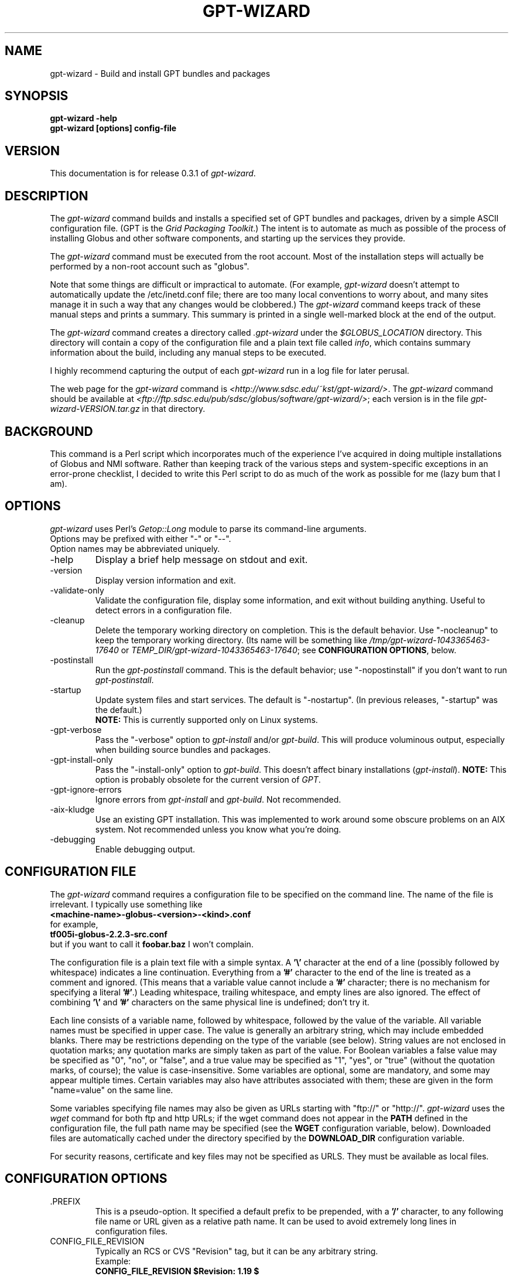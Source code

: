 .\"
.\" Man page for gpt-wizard command, by Keith Thompson, kst@sdsc.edu
.\"
.\" $Id: gpt-wizard.1,v 1.19 2003-06-03 01:32:29-07 kst Exp $
.\" $Source: /home/kst/CVS_smov/tools/gpt-wizard/gpt-wizard.1,v $
.\"
.\" @Copyright@
.\" 
.\" Copyright (c) 2003 The Regents of the University of California. All
.\" rights reserved.
.\" 
.\" Redistribution and use in source and binary forms, with or without
.\" modification, are permitted provided that the following conditions are
.\" met:
.\" 
.\" 1. Redistributions of source code must retain the above copyright
.\" notice, this list of conditions and the following disclaimer.
.\" 
.\" 2. Redistributions in binary form must reproduce the above copyright
.\" notice, this list of conditions and the following disclaimer in the
.\" documentation and/or other materials provided with the distribution.
.\" 
.\" 3. All advertising materials mentioning features or use of this
.\" software must display the following acknowledgement: This product
.\" includes software developed by the Grid and Cluster Computing Group
.\" at the San Diego Supercomputer Center and its contributors.
.\" 
.\" 4. Neither the name of the Center nor the names of its contributors
.\" may be used to endorse or promote products derived from this software
.\" without specific prior written permission.
.\" 
.\" THIS SOFTWARE IS PROVIDED BY THE REGENTS AND CONTRIBUTORS ``AS IS''
.\" AND ANY EXPRESS OR IMPLIED WARRANTIES, INCLUDING, BUT NOT LIMITED TO,
.\" THE IMPLIED WARRANTIES OF MERCHANTABILITY AND FITNESS FOR A PARTICULAR
.\" PURPOSE ARE DISCLAIMED. IN NO EVENT SHALL THE REGENTS OR CONTRIBUTORS
.\" BE LIABLE FOR ANY DIRECT, INDIRECT, INCIDENTAL, SPECIAL, EXEMPLARY, OR
.\" CONSEQUENTIAL DAMAGES (INCLUDING, BUT NOT LIMITED TO, PROCUREMENT OF
.\" SUBSTITUTE GOODS OR SERVICES; LOSS OF USE, DATA, OR PROFITS; OR
.\" BUSINESS INTERRUPTION) HOWEVER CAUSED AND ON ANY THEORY OF LIABILITY,
.\" WHETHER IN CONTRACT, STRICT LIABILITY, OR TORT (INCLUDING NEGLIGENCE
.\" OR OTHERWISE) ARISING IN ANY WAY OUT OF THE USE OF THIS SOFTWARE, EVEN
.\" IF ADVISED OF THE POSSIBILITY OF SUCH DAMAGE.
.\" 
.\" @Copyright@
.\" 
.TH GPT-WIZARD 1 2003-05-16 SDSC
.SH NAME
gpt-wizard \- Build and install GPT bundles and packages
.SH SYNOPSIS
.B "gpt-wizard -help"
.br
.B "gpt-wizard [options] config-file"

.SH VERSION
.\"
.\" The layout of the following line is significant; see make-release.
.\"
This documentation is for release 0.3.1 of
.IR gpt-wizard .

.SH DESCRIPTION
The
.I gpt-wizard
command builds and installs a specified set of GPT bundles and
packages, driven by a simple ASCII configuration file.  (GPT is the
.IR "Grid Packaging Toolkit" .)
The intent is to automate as much as possible of the process of
installing Globus and other software components, and starting up the
services they provide.

The
.I gpt-wizard
command must be executed from the root account.  Most of the
installation steps will actually be performed by a non-root account
such as "globus".

Note that some things are difficult or impractical to automate.
(For example,
.I gpt-wizard
doesn't attempt to automatically update the /etc/inetd.conf file;
there are too many local conventions to worry about, and many sites
manage it in such a way that any changes would be clobbered.)  The
.I gpt-wizard
command keeps track of these manual steps and prints a summary.
This summary is printed in a single well-marked block at the end of
the output.

The
.I gpt-wizard
command creates a directory called
.I .gpt-wizard
under the
.I $GLOBUS_LOCATION
directory.  This directory will contain a copy of the configuration
file and a plain text file called
.IR info ,
which contains summary information about the build, including any
manual steps to be executed.

I highly recommend capturing the output of each
.I gpt-wizard
run in a log file for later perusal.

The web page for the
.I gpt-wizard
command is
.IR <http://www.sdsc.edu/~kst/gpt-wizard/> .
The
.I gpt-wizard
command should be available at
.IR <ftp://ftp.sdsc.edu/pub/sdsc/globus/software/gpt-wizard/> ;
each version is in the file
.I gpt-wizard-VERSION.tar.gz
in that directory.

.SH BACKGROUND
This command is a Perl script which incorporates much of the
experience I've acquired in doing multiple installations of Globus
and NMI software.  Rather than keeping track of the various steps and
system-specific exceptions in an error-prone checklist, I decided to
write this Perl script to do as much of the work as possible for me
(lazy bum that I am).

.SH OPTIONS
.I gpt-wizard
uses Perl's
.I Getop::Long
module to parse its command-line arguments.
.br
Options may be prefixed with either "-" or "--".
.br
Option names may be abbreviated uniquely.

.IP -help
Display a brief help message on stdout and exit.

.IP -version
Display version information and exit.

.IP -validate-only
Validate the configuration file, display some information, and exit without
building anything.  Useful to detect errors in a configuration file.

.IP -cleanup
Delete the temporary working directory on completion.
This is the default behavior.  Use "-nocleanup" to keep the
temporary working directory.  (Its name will be something like
.I /tmp/gpt-wizard-1043365463-17640
or
.IR TEMP_DIR/gpt-wizard-1043365463-17640 ;
see
.BR "CONFIGURATION OPTIONS" ,
below.

.IP -postinstall
Run the
.I gpt-postinstall
command.  This is the default behavior; use "-nopostinstall" if
you don't want to run
.IR gpt-postinstall .

.IP -startup
Update system files and start services.  The default is "-nostartup".
(In previous releases, "-startup" was the default.)
.br
.B NOTE:
This is currently supported only on Linux systems.

.IP -gpt-verbose
Pass the "-verbose" option to
.I gpt-install
and/or
.IR gpt-build .
This will produce voluminous output, especially when building source
bundles and packages.

.IP -gpt-install-only
Pass the "-install-only" option to
.IR gpt-build .
This doesn't affect binary installations
.RI ( gpt-install ).
.B NOTE:
This option is probably obsolete for the current version of
.IR GPT .

.IP -gpt-ignore-errors
Ignore errors from
.I gpt-install
and
.IR gpt-build .
Not recommended.

.IP -aix-kludge
Use an existing GPT installation.  This was implemented to work around
some obscure problems on an AIX system.  Not recommended unless you know
what you're doing.

.IP -debugging
Enable debugging output.

.SH CONFIGURATION FILE
The
.I gpt-wizard
command requires a configuration file to be specified on the
command line.  The name of the file is irrelevant.  I typically use
something like
.br
.B "	<machine-name>-globus-<version>-<kind>.conf"
.br
for example,
.br
.B "	tf005i-globus-2.2.3-src.conf"
.br
but if you want to call it
.B foobar.baz
I won't complain.

The configuration file is a plain text file with a simple syntax.
A
.B '\\\\'
character at the end of a line (possibly followed by whitespace) indicates
a line continuation.  Everything from a
.B '#'
character to the end of the line is treated as a comment and ignored.
(This means that a variable value cannot include a
.B '#'
character; there is no mechanism for specifying a literal
.BR '#' .)
Leading whitespace, trailing whitespace, and empty lines are also
ignored.  The effect of combining
.B '\\\\'
and
.B '#'
characters on the same physical line is undefined; don't try it.

Each line consists of a variable name, followed by whitespace, followed
by the value of the variable.  All variable names must be specified
in upper case.  The value is generally an arbitrary string, which
may include embedded blanks.  There may be restrictions depending on
the type of the variable (see below).  String values are not enclosed
in quotation marks; any quotation marks are simply taken as part of
the value.  For Boolean variables a false value  may be specified
as "0", "no", or "false", and a true value may be specified as "1",
"yes", or "true" (without the quotation marks, of course); the value
is case-insensitive.  Some variables are optional, some are mandatory,
and some may appear multiple times.  Certain variables may also
have attributes associated with them; these are given in the form
"name=value" on the same line.

Some variables specifying file names may also be given as URLs starting
with "ftp://" or "http://".
.I gpt-wizard
uses the
.I wget
command for both ftp and http URLs; if the wget command does not
appear in the
.B PATH
defined in the configuration file, the full path name may be specified
(see the
.B WGET
configuration variable, below).  Downloaded files are automatically
cached under the directory specified by the
.B DOWNLOAD_DIR
configuration variable.

For security reasons, certificate and key files may not be specified
as URLS.  They must be available as local files.

.SH CONFIGURATION OPTIONS

.IP .PREFIX
This is a pseudo-option.  It specified a default prefix to be prepended,
with a
.B '/'
character, to any following file name or URL given as a relative path
name.  It can be used to avoid extremely long lines in configuration
files.

.IP CONFIG_FILE_REVISION
Typically an RCS or CVS "Revision" tag, but it can be any arbitrary string.
.br
Example:
.br
.B "	CONFIG_FILE_REVISION $Revision: 1.19 $"
.br
Type: string
.br
Optional.

.IP TEMP_DIR
Location for
.IR gpt-wizard 's
temporary working directory.  The temporary directory will be created
under the specified directory.
.br
Type: existing directory
.br
Optional.  Default is "/tmp".  This must be specified as an absolute
pathname.

.IP DOWNLOAD_DIR
Directory to be used for downloaded files.
.br
Type: existing directory
.br
Required if any files are specified as URLs; otherwise optional.
This must be specified as an absolute pathname.  If any files are
specified as URLs, they will be downloaded into subdirectories of
this directory.  For any files that have already been downloaded,
the local copy will be used.

.IP WGET
The full path name of the
.I wget
command, used to downloaded files specified as ftp or http URLs.
.br
Type: executable file
.br
Optional.  This is only necessary if some files are specified as
URLs and the
.I wget
command does not appear in the
.B PATH
specified in the configuration file.

.IP TAR
The full path name of the
.I tar
command.
.br
Type: executable file
.br
Optional.  This is only necessary if the
.I tar
command does not appear in the
.B PATH
specified in the configuration file.

.IP GZIP
The full path name of the
.I gzip
command.
.br
Type: executable file
.br
Optional.  This is only necessary if the
.I gzip
command does not appear in the
.B PATH
specified in the configuration file.

.IP PATH
The value for the
.B $PATH
environment variable.
.br
Mandatory.

.IP ENV
An environment variable setting, of the form "VAR" or "VAR=value".
If no value is specified, the variable is set to the empty string.
.br
Type: string
.br
Optional.  May occur multiple times.

.IP INSTALLER_USER
The name of the Unix account to use for the installation.
.br
Type: string (must be a valid user name)
.br
Optional.  Default is "globus".

.IP INSTALLER_GROUP
The name of the Unix group to use for the installation.
.br
Type: string (must be a valid group name)
.br
Optional.  Default is "globus".

.IP USE_SDSC_SU
Use the non-standard "su" command in use at SDSC.  Probably not useful
for sites other than SDSC.
.br
Type: boolean
.br
Optional.  Default is 0.

.IP UMASK
Specify an octal umask for the installation.  The default value is almost
always best.
.br
Type: string (must be a valid octal number)
.br
Optional.  Default is 022.

.IP GPT_TARBALL
The location of the source tarball
.RI ( *.tar.gz )
file for GPT.  Binary and RPM distributions are not yet supported.
.br
Type: file name or URL
.br
Mandatory.

.IP BUNDLE
A GPT bundle or package.  It may be a source, binary, or rpm bundle.
(In a future release,
.I gpt-wizard
may require a separate PACKAGE option for packages.)  Multiple bundles
may be specified in a single config file.
.br
Attributes:
.br
        kind=binary
.I or
kind=source
.I or
kind=rpm
.br
        flavor=<flavor>
.br
        option=<option>
.br
If a kind is not specified,
.I gpt-wizard
attempts to guess based on the file name.
.br
Multiple flavors may be specified, separated by commas, e.g.,
"flavor=gcc32dbg,gcc32".
.br
Options are passed to gpt-install or gpt-build, after expanding
commas to blanks.
.br
Type: file name or URL
.br
Mandatory.  Multiple bundles may be specified.

.IP UPDATE
A GPT update package.  This is normally a source package.
.br
The same attributes may be specified as for bundles.
.br
Type: file name or URL
.br
Optional.  Multiple update packages may be specified.

.IP PRE_POSTINSTALL
An ugly kludge to specify a command to be executed before running
gpt-postinstall.  So far, I have only used this on AIX to run
mds-aix-relink.sh, which works around some AIX-specific libtool
problems.  Any occurrence of the string "BUILD_DIR" is replaced with
the name of the temporary build directory.
.br
Not recommended unless you know what you're doing.
.br
Type: string (must be a valid command).
.br
Optional.

.IP GPT_LOCATION
The location in which to install the GPT, the Grid Packaging Toolkit.
If this is not specified, use the same directory as
.BR GLOBUS_LOCATION .
.br
Type: new directory (must be empty if it already exists).
.br
Optional.

.IP GLOBUS_LOCATION
The location in which to install the Globus toolkit and other components.
.br
Type: new directory (must be empty if it already exists).
.br
Mandatory.

.IP GLOBUS_LOCAL_DIRECTORY
A local directory in which to install the "var" and "tmp" directories and
certain files under the "etc" directory.  If
.B GLOBUS_LOCATION
is on an NFS-mounted file system, the gatekeeper
(which runs as root) will often not be able to write to its log file,
.IR $GLOBUS_LOCATION/var/globus-gatekeeper.log .
Also, some files need to be unique for each system on which
Globus services are running.  See Globus Bugzilla #660,
<http://bugzilla.globus.org/bugzilla/show_bug.cgi?id=660>.  If
.B GLOBUS_LOCAL_DIRECTORY
is specified (normally on a local filesystem), certain subdirectories
and files will be created as symbolic links into the specified
directory.
.br
Type: new directory (must be empty if it already exists).
.br
Optional.
.br
Note: This replaces and generalizes the GLOBUS_VAR_DIRECTORY
configuration variable from earlier versions of
.IR gpt-wizard .

.IP GLOBUS_HOSTNAME
Set the environment variable
.I $GLOBUS_HOSTNAME
to the specified value.
If the system host name (the value printed by the
.BR hostname (1)
command) doesn't match the primary name by which the system is known on
the network (via a reverse DNS lookup),
.B GLOBUS_HOSTNAME
should be set
to the network name.
.br
This option is equivalent to
.br
.B "ENV GLOBUS_HOSTNAME=..."
.br
Type: string
.br
Optional.

.IP GRID_MAPFILE
The name of a file to be copied to
.IR /etc/grid-security/grid-mapfile .
This is a text file mapping Globus certificate subject names to Unix
account names.  See the Globus documentation for more information.
.br
Type: file name or URL
.br
Optional.

.IP HOST_CERT
The name of a file containing the Globus host certificate,
also known as the gatekeeper certificate.  It will be copied to
.IR /etc/grid-security/hostcert.pem .
.br
Type: file name
.br
Optional.

.IP HOST_KEY
The name of a file containing the Globus host private key, also known as
the gatekeeper key.  It will be copied to
.IR /etc/grid-security/hostkey.pem .
.br
Type: file name
.br
Optional.

.IP LDAP_CERT
The name of a file containing the Globus LDAP certificate, to be used
for non-anonymous MDS queries (see the
.I grid-info-search
command).
It will be be
copied to
.IR /etc/grid-security/ldap/ldapcert.pem .
.br
Type: file name
.br
Optional.

.IP LDAP_KEY
The name of a file containing the Globus LDAP private key, to be used
for non-anonymous MDS queries (see the
.I grid-info-search
command).  It will be be copied to
.IR /etc/grid-security/ldap/ldapkey.pem .
.br
Type: file name
.br
Optional.

.IP BATCH_SYSTEM
For Globus 2.X releases prior to 2.2, this specifies a batch system
to be used.  Allowed values are
.IR condor ,
.IR easymcs ,
.IR fork ,
.IR glunix ,
.IR grd ,
.IR loadleveler ,
.IR lsf ,
.IR nqe ,
.IR nswc ,
.IR pbs , 
.IR pexec ,
and
.IR prun . 
Starting with Globus 2.2, batch systems are configured by installing an
additional package, making this option obsolete.
.br
Type: string
.br
Optional.

.IP CA_CERT_TARBALL
The name of a tarball file
.RI ( *.tar.gz )
containing certificates
and signing policies for one or more certificate authorities.
The certificate
.RI ( *.0 )
and policy
.RI ( *.signing_policy )
files
should be at the top level of the tarball.  By default,
only the Globus CA is recognized.  One possible value is
.I "ftp://ftp.sdsc.edu/pub/sdsc/globus/CA/certificates.tar.gz"
(but be sure to read the enclosed
.I README
file before deciding to use it).
.br
Type: file name or URL
.br
Optional.

.SH SECURITY
Much of the Globus Toolkit is concerned with security.  This doesn't
necessarily mean that using Globus makes your system secure; in fact,
there are a number of things you can do wrong that can make your
system or your account less secure.

Globus certificates, such as hostcert.pem, ldapcert.pem, and
usercert.pem, may be made publicly visible without any danger.
The corresponding private key files, however, must be kept secret.
If any of these files are revealed, a malicious user could possibly
masquerade as your system or as you.

The file
.I /etc/grid-security/grid-mapfile
specifies the mapping of Globus subject names to user names.  This file
can be publicly visible, but must be modifiable
.B only
by trusted users.

This section does not purport to be a complete summary of Globus
security issues.  It may not even be entirely correct.

The
.I gpt-wizard
command attempts to install files with the correct ownership and
permissions, but does not otherwise deal directly with security issues.
If you think you've found a security-related problem in
.IR gpt-wizard ,
please let me know as soon as possible by e-mail to
.BR kst@sdsc.edu .

.SH REFERENCES
.IP GPT
GPT is the Grid Packaging Toolkit, developed at NCSA.  It is the
method used to install Globus for releases 2.0 and later.  A version
is provided with the Globus Toolkit; see also
.IR <http://www.gridpackagingtools.org/> .

.IP "Globus Project"
The Globus Project develops the Globus Toolkit.  If you've read this far,
you probably already know what that is.
.br
See
.IR <http://www.globus.org> .

.IP NMI
NMI, or NSF Middleware Infrastructure, is a project sponsored by the
National Science Foundation.  The project packages and distributes Globus
and other grid-related software components.
.br
See
.IR <http://www.nsf-middleware.org> .

.IP SDSC
The San Diego Supercomputer Center,
.IR <http://www.sdsc.edu> .
The author of
.I gpt-wizard
works there.  Hi.

.IP NCSA
The National Center for Supercomputing Applications,
.IR <http://www.ncsa.uiuc.edu> .
GPT, the Grid Packaging Toolkit, was developed there.

.SH EXIT STATUS
The
.I gpt-wizard
command returns an exit status of zero if it succeeds, non-zero if
it fails.

.SH BUGS
The "TO DO" section in the
.I gpt-wizard
script itself includes a number of ideas for features that I intend
to implement.  There are undoubtedly many other good ideas that I
haven't thought of yet, and bugs that I haven't yet found.

This documentation would probably benefit from some outside review.
If anything here is unclear, it's probably the author's fault, not
the reader's fault.

Please send any bug reports or suggestions to the author by e-mail.

.SH AUTHOR
Keith Thompson, San Diego Supercomputer Center, kst@sdsc.edu
